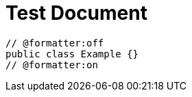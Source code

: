 = Test Document
:chomp: formatters

[source,java]
----
// @formatter:off
public class Example {}
// @formatter:on
----
